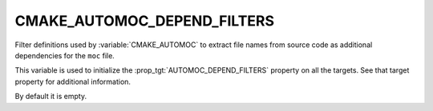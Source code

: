 CMAKE_AUTOMOC_DEPEND_FILTERS
----------------------------

.. versionadded:: 3.9

Filter definitions used by :variable:`CMAKE_AUTOMOC`
to extract file names from source code as additional dependencies
for the ``moc`` file.

This variable is used to initialize the :prop_tgt:`AUTOMOC_DEPEND_FILTERS`
property on all the targets. See that target property for additional
information.

By default it is empty.

